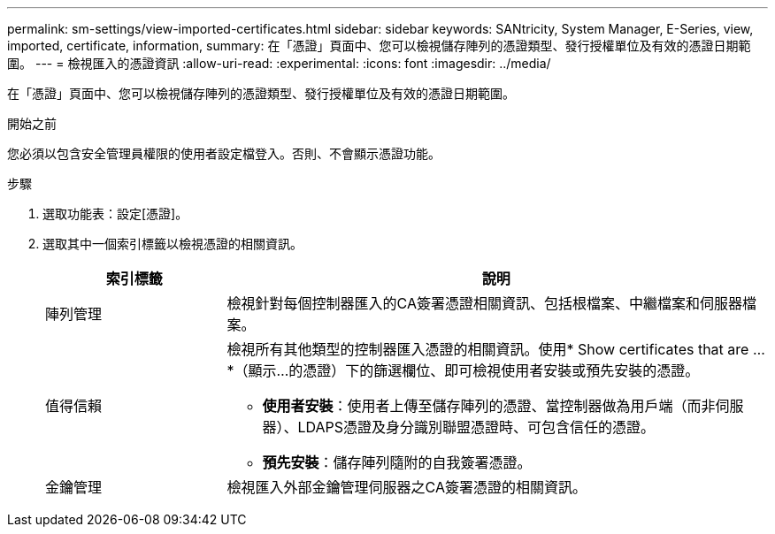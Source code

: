---
permalink: sm-settings/view-imported-certificates.html 
sidebar: sidebar 
keywords: SANtricity, System Manager, E-Series, view, imported, certificate, information, 
summary: 在「憑證」頁面中、您可以檢視儲存陣列的憑證類型、發行授權單位及有效的憑證日期範圍。 
---
= 檢視匯入的憑證資訊
:allow-uri-read: 
:experimental: 
:icons: font
:imagesdir: ../media/


[role="lead"]
在「憑證」頁面中、您可以檢視儲存陣列的憑證類型、發行授權單位及有效的憑證日期範圍。

.開始之前
您必須以包含安全管理員權限的使用者設定檔登入。否則、不會顯示憑證功能。

.步驟
. 選取功能表：設定[憑證]。
. 選取其中一個索引標籤以檢視憑證的相關資訊。
+
[cols="25h,~"]
|===
| 索引標籤 | 說明 


 a| 
陣列管理
 a| 
檢視針對每個控制器匯入的CA簽署憑證相關資訊、包括根檔案、中繼檔案和伺服器檔案。



 a| 
值得信賴
 a| 
檢視所有其他類型的控制器匯入憑證的相關資訊。使用* Show certificates that are ...*（顯示...的憑證）下的篩選欄位、即可檢視使用者安裝或預先安裝的憑證。

** *使用者安裝*：使用者上傳至儲存陣列的憑證、當控制器做為用戶端（而非伺服器）、LDAPS憑證及身分識別聯盟憑證時、可包含信任的憑證。
** *預先安裝*：儲存陣列隨附的自我簽署憑證。




 a| 
金鑰管理
 a| 
檢視匯入外部金鑰管理伺服器之CA簽署憑證的相關資訊。

|===

